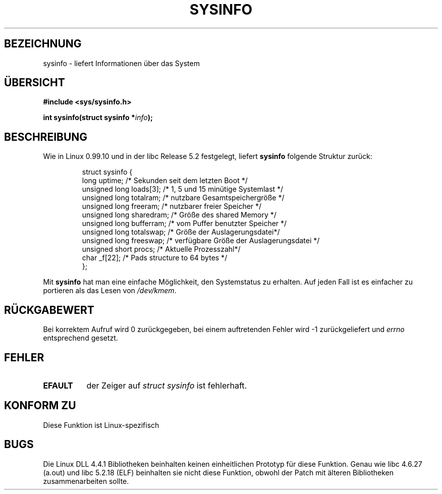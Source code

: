 .\" -*- nroff -*-
.\"
.\" (C)opyright 1993 by Dan Miner (dminer@nyx.cs.du.edu)
.\"
.\"  Permission is granted to freely distribute or modify this file
.\"  for the purpose of improving Linux or its documentation efforts.
.\"  If you modify this file, please put a date stamp and HOW you
.\"  changed this file.  Thanks.   -DM
.\"
.\" Modified Sat Jul 24 12:35:12 1993 by Rik Faith (faith@cs.unc.edu)
.\" Modified Sun Feb  4 19:24:22 MET 1996 by Siggy Brentrup (bsb@uni-muenster.de)
.\"
.\" Translated into german by Markus Schmitt (fw@math.uni-sb.de)
.\"
.TH SYSINFO 2 "3. Juni 1996" "Linux 1.3.5x" "Systemaufrufe"
.\"
.SH BEZEICHNUNG
sysinfo - liefert Informationen über das System 
.SH "ÜBERSICHT"
.nf
.B #include <sys/sysinfo.h>
.sp
.BI "int sysinfo(struct sysinfo *" info );
.fi
.SH BESCHREIBUNG
Wie in Linux 0.99.10 und in der libc Release 5.2 festgelegt, liefert
\fBsysinfo\fR folgende Struktur zurück:

.RS
.nf
struct sysinfo {
        long uptime;              /* Sekunden seit dem letzten Boot */
        unsigned long loads[3];   /* 1, 5 und 15 minütige Systemlast */
        unsigned long totalram;   /* nutzbare Gesamtspeichergröße */
        unsigned long freeram;    /* nutzbarer freier Speicher */
        unsigned long sharedram;  /* Größe des shared Memory */
        unsigned long bufferram;  /* vom Puffer benutzter Speicher */
        unsigned long totalswap;  /* Größe der Auslagerungsdatei*/
        unsigned long freeswap;   /* verfügbare Größe der Auslagerungsdatei */
        unsigned short procs;     /* Aktuelle Prozesszahl*/
        char _f[22];              /* Pads structure to 64 bytes */
};
.fi
.RE

Mit
.B sysinfo
hat man eine einfache Möglichkeit, den Systemstatus zu erhalten.  Auf
jeden Fall ist es einfacher zu portieren als das Lesen von
.IR /dev/kmem .
.SH "RÜCKGABEWERT"
Bei korrektem Aufruf wird 0 zurückgegeben, bei einem auftretenden 
Fehler wird \-1 zurückgeliefert und
.I errno
entsprechend gesetzt.
.SH FEHLER
.TP 0.8i
.B EFAULT
der Zeiger auf
.I "struct\ sysinfo"
ist fehlerhaft.
.SH "KONFORM ZU"
Diese Funktion ist Linux-spezifisch
.SH BUGS
Die Linux DLL 4.4.1 Bibliotheken beinhalten keinen einheitlichen 
Prototyp für diese Funktion.  Genau wie libc 4.6.27 (a.out) und
libc 5.2.18 (ELF) beinhalten sie nicht diese Funktion, obwohl der Patch
mit älteren Bibliotheken zusammenarbeiten sollte.

